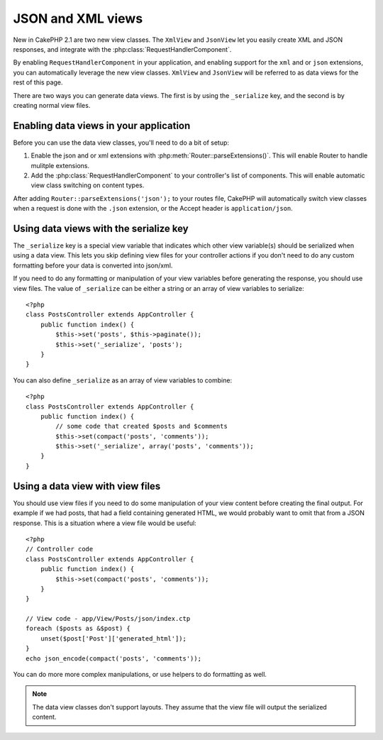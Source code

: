 JSON and XML views
##################

New in CakePHP 2.1 are two new view classes. The ``XmlView`` and ``JsonView``
let you easily create XML and JSON responses, and integrate with the
:php:class:`RequestHandlerComponent`.

By enabling ``RequestHandlerComponent`` in your application, and enabling
support for the ``xml`` and or ``json`` extensions, you can automatically
leverage the new view classes.  ``XmlView`` and ``JsonView`` will be referred to
as data views for the rest of this page.

There are two ways you can generate data views.  The first is by using the
``_serialize`` key, and the second is by creating normal view files.

Enabling data views in your application
=======================================

Before you can use the data view classes, you'll need to do a bit of setup:

#. Enable the json and or xml extensions with
   :php:meth:`Router::parseExtensions()`.  This will enable Router to handle
   mulitple extensions.
#. Add the :php:class:`RequestHandlerComponent` to your controller's list of
   components.  This will enable automatic view class switching on content
   types.

After adding ``Router::parseExtensions('json');`` to your routes file, CakePHP
will automatically switch view classes when a request is done with the ``.json``
extension, or the Accept header is ``application/json``.

Using data views with the serialize key
=======================================

The ``_serialize`` key is a special view variable that indicates which other view
variable(s) should be serialized when using a data view.  This lets you skip
defining view files for your controller actions if you don't need to do any
custom formatting before your data is converted into json/xml.

If you need to do any formatting or manipulation of your view variables before
generating the response, you should use view files.  The value of ``_serialize``
can be either a string or an array of view variables to serialize::

    <?php
    class PostsController extends AppController {
        public function index() {
            $this->set('posts', $this->paginate());
            $this->set('_serialize', 'posts');
        }
    }

You can also define ``_serialize`` as an array of view variables to combine::

    <?php
    class PostsController extends AppController {
        public function index() {
            // some code that created $posts and $comments
            $this->set(compact('posts', 'comments'));
            $this->set('_serialize', array('posts', 'comments'));
        }
    }

Using a data view with view files
=================================

You should use view files if you need to do some manipulation of your view
content before creating the final output. For example if we had posts, that had
a field containing generated HTML, we would probably want to omit that from a
JSON response.  This is a situation where a view file would be useful::

    <?php
    // Controller code
    class PostsController extends AppController {
        public function index() {
            $this->set(compact('posts', 'comments'));
        }
    }

    // View code - app/View/Posts/json/index.ctp
    foreach ($posts as &$post) {
        unset($post['Post']['generated_html']);
    }
    echo json_encode(compact('posts', 'comments'));

You can do more more complex manipulations, or use helpers to do formatting as
well.

.. note::

    The data view classes don't support layouts.  They assume that the view file
    will output the serialized content. 

.. php:class:: XmlView

    A view class for generating Xml view data.  See above for how you can use
    XmlView in your application

.. php:class:: JsonView

    A view class for generating Json view data.  See above for how you can use
    JsonView in your application.
